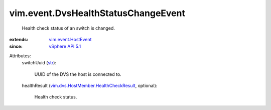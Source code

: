 .. _str: https://docs.python.org/2/library/stdtypes.html

.. _vSphere API 5.1: ../../vim/version.rst#vimversionversion8

.. _vim.event.HostEvent: ../../vim/event/HostEvent.rst

.. _vim.dvs.HostMember.HealthCheckResult: ../../vim/dvs/HostMember/HealthCheckResult.rst


vim.event.DvsHealthStatusChangeEvent
====================================
  Health check status of an switch is changed.
:extends: vim.event.HostEvent_
:since: `vSphere API 5.1`_

Attributes:
    switchUuid (`str`_):

       UUID of the DVS the host is connected to.
    healthResult (`vim.dvs.HostMember.HealthCheckResult`_, optional):

       Health check status.
